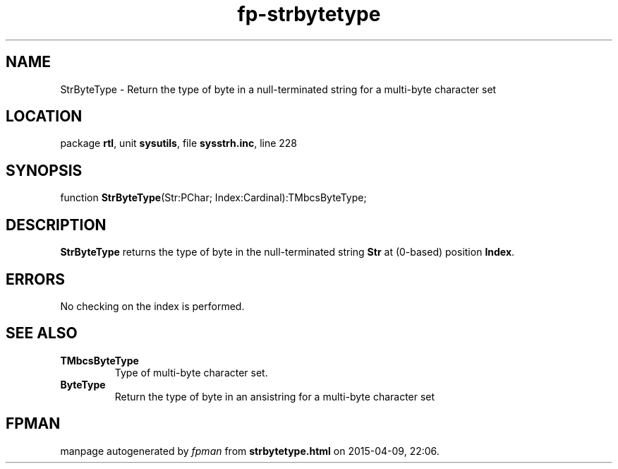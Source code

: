 .\" file autogenerated by fpman
.TH "fp-strbytetype" 3 "2014-03-14" "fpman" "Free Pascal Programmer's Manual"
.SH NAME
StrByteType - Return the type of byte in a null-terminated string for a multi-byte character set
.SH LOCATION
package \fBrtl\fR, unit \fBsysutils\fR, file \fBsysstrh.inc\fR, line 228
.SH SYNOPSIS
function \fBStrByteType\fR(Str:PChar; Index:Cardinal):TMbcsByteType;
.SH DESCRIPTION
\fBStrByteType\fR returns the type of byte in the null-terminated string \fBStr\fR at (0-based) position \fBIndex\fR.


.SH ERRORS
No checking on the index is performed.


.SH SEE ALSO
.TP
.B TMbcsByteType
Type of multi-byte character set.
.TP
.B ByteType
Return the type of byte in an ansistring for a multi-byte character set

.SH FPMAN
manpage autogenerated by \fIfpman\fR from \fBstrbytetype.html\fR on 2015-04-09, 22:06.

